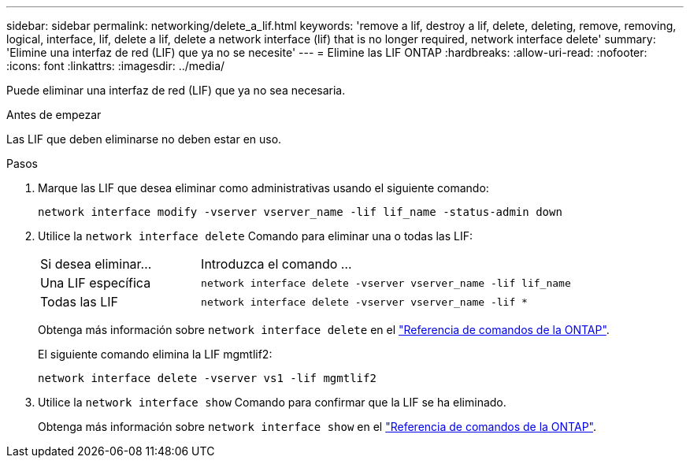 ---
sidebar: sidebar 
permalink: networking/delete_a_lif.html 
keywords: 'remove a lif, destroy a lif, delete, deleting, remove, removing, logical, interface, lif, delete a lif, delete a network interface (lif) that is no longer required, network interface delete' 
summary: 'Elimine una interfaz de red (LIF) que ya no se necesite' 
---
= Elimine las LIF ONTAP
:hardbreaks:
:allow-uri-read: 
:nofooter: 
:icons: font
:linkattrs: 
:imagesdir: ../media/


[role="lead"]
Puede eliminar una interfaz de red (LIF) que ya no sea necesaria.

.Antes de empezar
Las LIF que deben eliminarse no deben estar en uso.

.Pasos
. Marque las LIF que desea eliminar como administrativas usando el siguiente comando:
+
....
network interface modify -vserver vserver_name -lif lif_name -status-admin down
....
. Utilice la `network interface delete` Comando para eliminar una o todas las LIF:
+
[cols="30,70"]
|===


| Si desea eliminar... | Introduzca el comando ... 


 a| 
Una LIF específica
 a| 
`network interface delete -vserver vserver_name -lif lif_name`



 a| 
Todas las LIF
 a| 
`network interface delete -vserver vserver_name -lif *`

|===
+
Obtenga más información sobre `network interface delete` en el link:https://docs.netapp.com/us-en/ontap-cli/network-interface-delete.html["Referencia de comandos de la ONTAP"^].

+
El siguiente comando elimina la LIF mgmtlif2:

+
....
network interface delete -vserver vs1 -lif mgmtlif2
....
. Utilice la `network interface show` Comando para confirmar que la LIF se ha eliminado.
+
Obtenga más información sobre `network interface show` en el link:https://docs.netapp.com/us-en/ontap-cli/network-interface-show.html["Referencia de comandos de la ONTAP"^].


